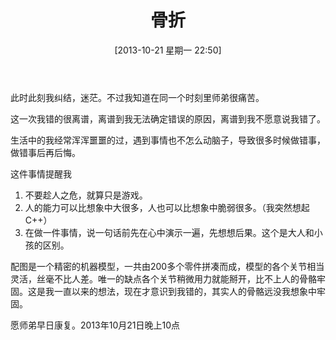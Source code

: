#+BLOG: wuyao721
#+POSTID: 499
#+DATE: [2013-10-21 星期一 22:50]
#+OPTIONS: toc:nil ^:nil 
#+CATEGORY: life
#+PERMALINK: guzhe
#+TAGS: python
#+LaTeX_CLASS: cjk-article
#+DESCRIPTION:
#+TITLE: 骨折

[[file:../images/guzhe.jpg]]

#+html: <!--more--> 

此时此刻我纠结，迷茫。不过我知道在同一个时刻里师弟很痛苦。

这一次我错的很离谱，离谱到我无法确定错误的原因，离谱到我不愿意说我错了。

生活中的我经常浑浑噩噩的过，遇到事情也不怎么动脑子，导致很多时候做错事，做错事后再后悔。

这件事情提醒我
 1. 不要趁人之危，就算只是游戏。
 2. 人的能力可以比想象中大很多，人也可以比想象中脆弱很多。（我突然想起C++）
 3. 在做一件事情，说一句话前先在心中演示一遍，先想想后果。这个是大人和小孩的区别。

配图是一个精密的机器模型，一共由200多个零件拼凑而成，模型的各个关节相当灵活，丝毫不比人差。唯一的缺点各个关节稍微用力就能掰开，比不上人的骨骼牢固。这是我一直以来的想法，现在才意识到我错的，其实人的骨骼远没我想象中牢固。

愿师弟早日康复。2013年10月21日晚上10点


#+../images/guzhe.jpg http://www.wuyao721.com/wp-content/uploads/2013/10/wpid-guzhe.jpg
